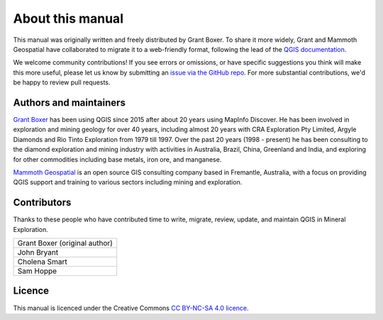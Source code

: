 =================
About this manual
=================

This manual was originally written and freely distributed by Grant Boxer. To share it more widely, Grant and Mammoth Geospatial have collaborated to migrate it to a web-friendly format, following the lead of the `QGIS documentation <https://docs.qgis.org/>`_.

We welcome community contributions! If you see errors or omissions, or have specific suggestions you think will make this more useful, please let us know by submitting an `issue via the GitHub repo <https://github.com/mammothgeospatial/qgis-in-mineral-exploration/issues>`_. For more substantial contributions, we'd be happy to review pull requests.

Authors and maintainers
-----------------------

`Grant Boxer <https://grantboxer.github.io/>`_ has been using QGIS since 2015 after about 20 years using MapInfo Discover. He has been involved in exploration and mining geology for over 40 years, including almost 20 years with CRA Exploration Pty Limited, Argyle Diamonds and Rio Tinto Exploration from 1979 till 1997. Over the past 20 years (1998 - present) he has been consulting to the diamond exploration and mining industry with activities in Australia, Brazil, China, Greenland and India, and exploring for other commodities including base metals, iron ore, and manganese.

`Mammoth Geospatial <https://mammothgeospatial.com>`_ is an open source GIS consulting company based in Fremantle, Australia, with a focus on providing QGIS support and training to various sectors including mining and exploration.

Contributors
------------

Thanks to these people who have contributed time to write, migrate, review, update, and maintain QGIS in Mineral Exploration.

.. csv-table::
   :widths: auto

   "Grant Boxer (original author)"
   "John Bryant"
   "Cholena Smart"
   "Sam Hoppe"

Licence
-------

This manual is licenced under the Creative Commons `CC BY-NC-SA 4.0 licence <https://creativecommons.org/licenses/by-nc-sa/4.0/>`_.
